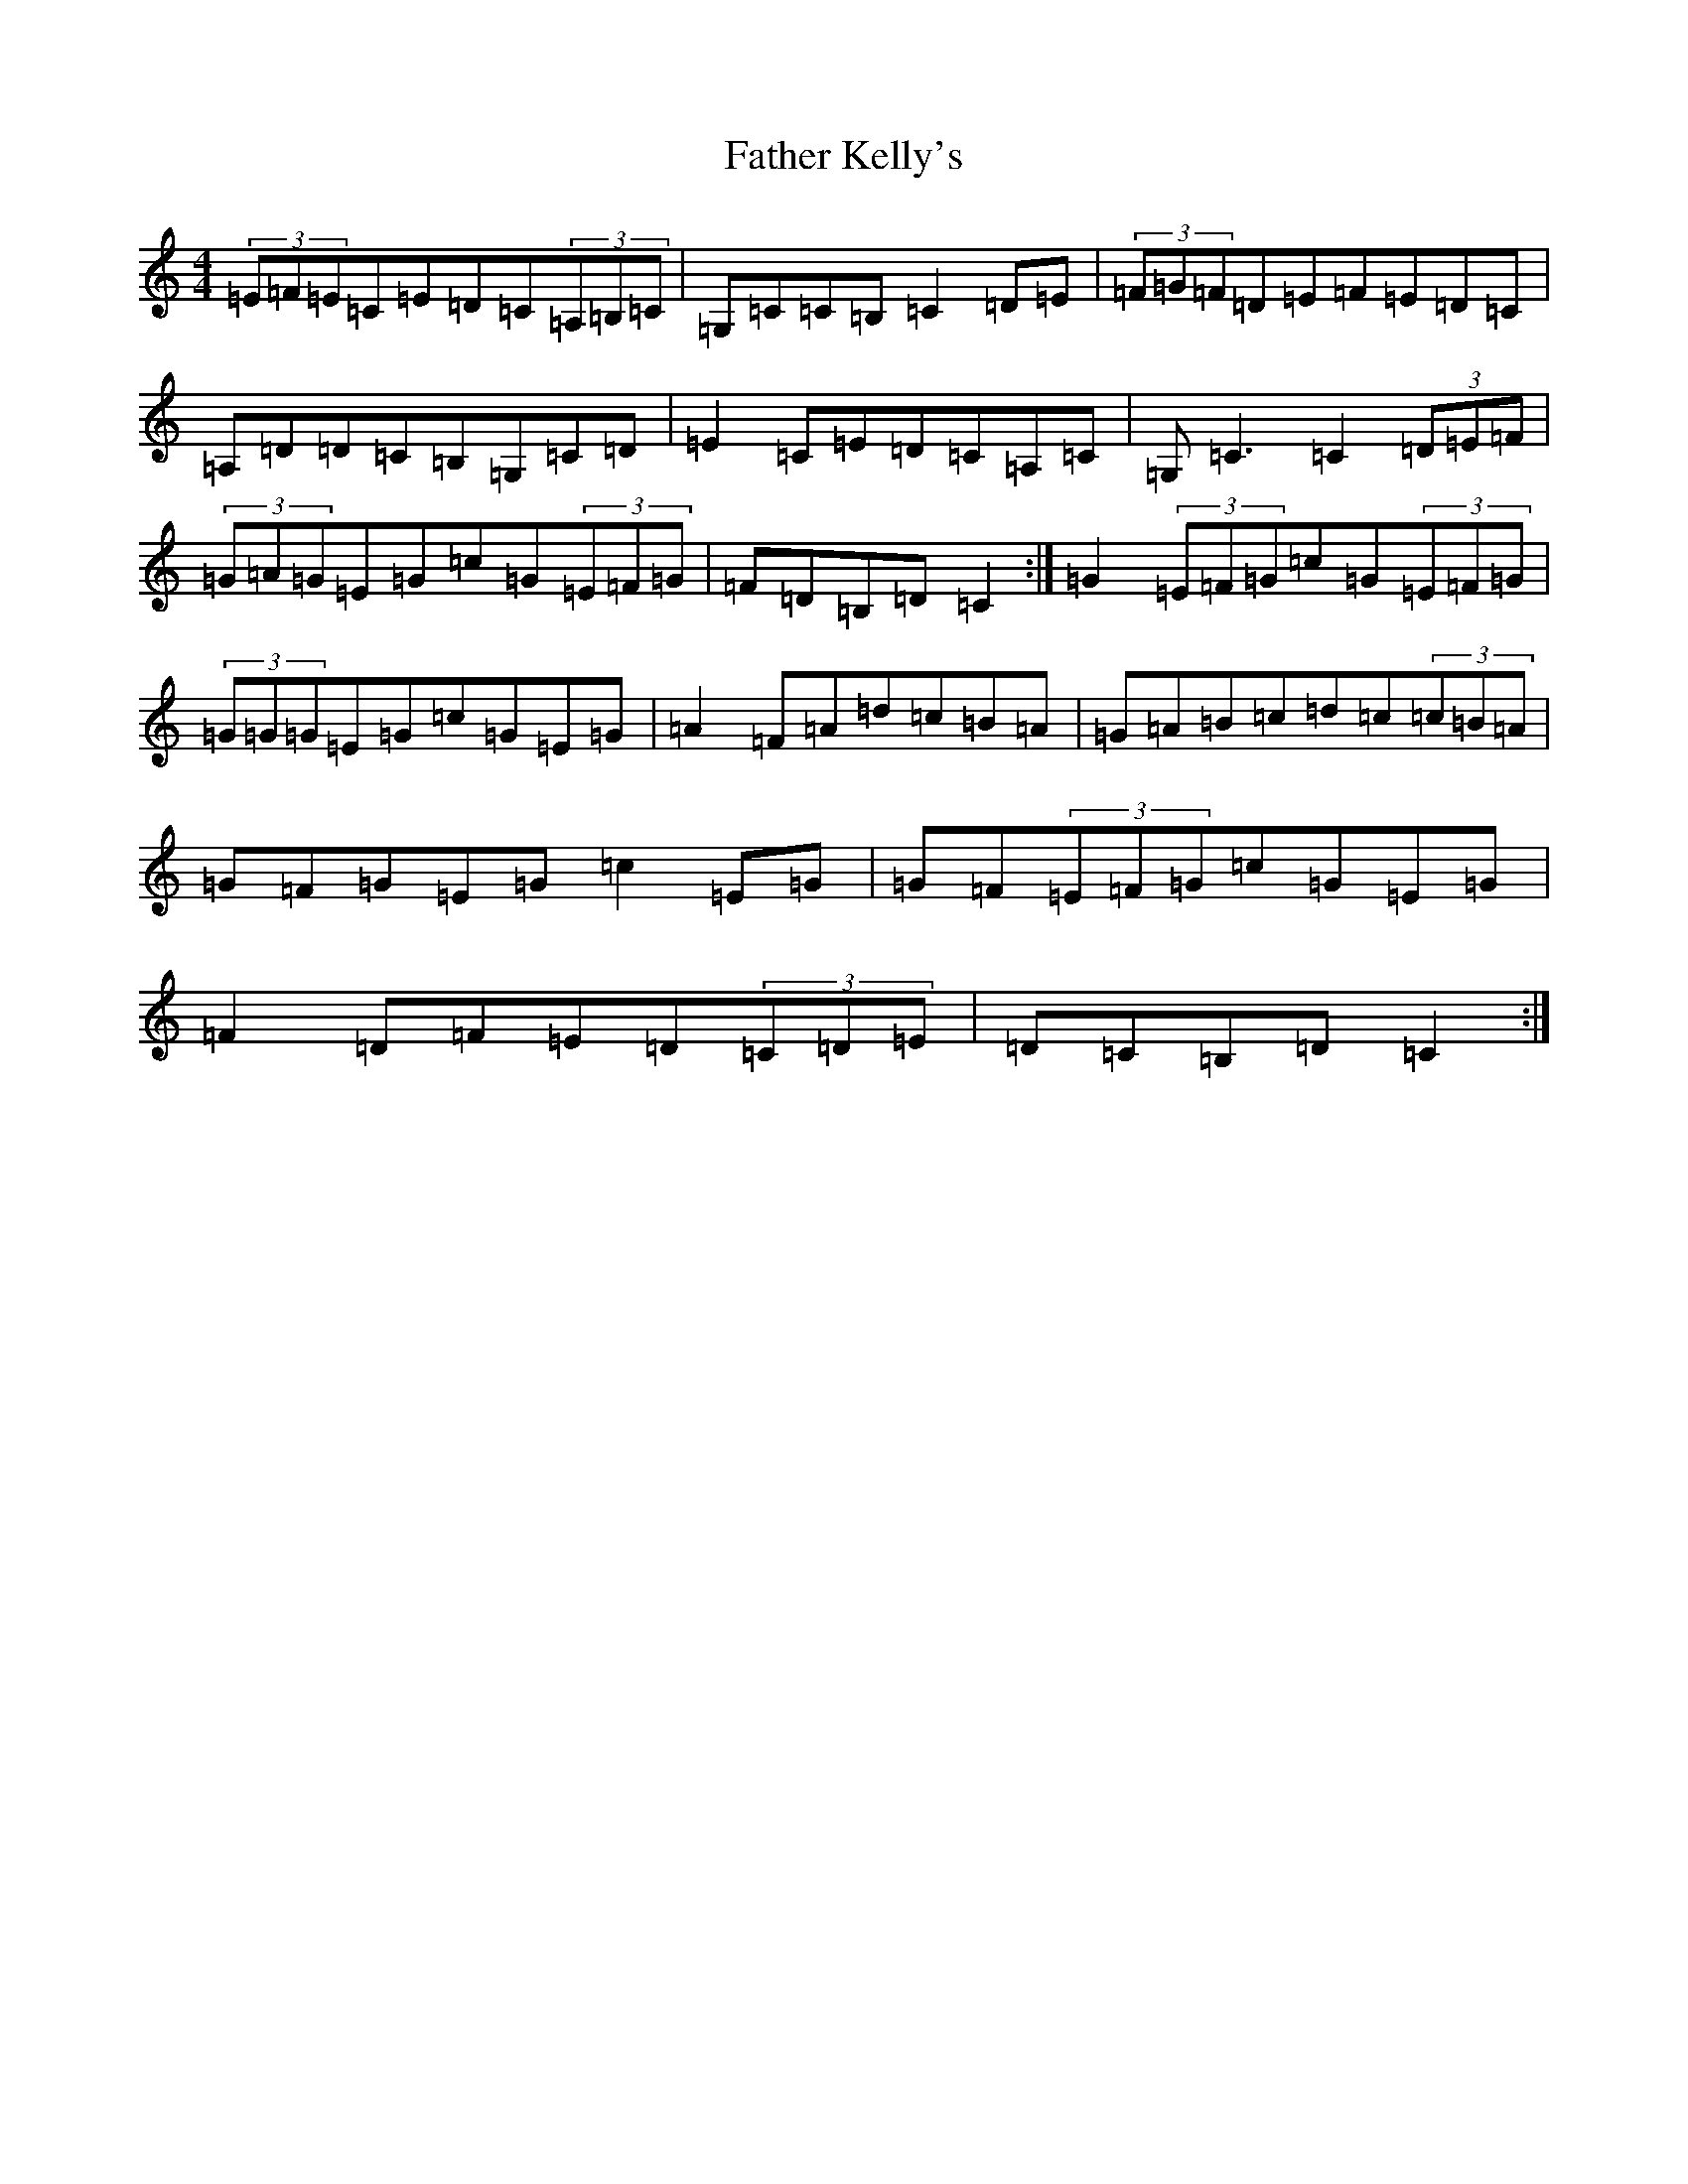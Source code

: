 X: 6605
T: Father Kelly's
S: https://thesession.org/tunes/791#setting13933
R: reel
M:4/4
L:1/8
K: C Major
(3=E=F=E=C=E=D=C(3=A,=B,=C|=G,=C=C=B,=C2=D=E|(3=F=G=F=D=E=F=E=D=C|=A,=D=D=C=B,=G,=C=D|=E2=C=E=D=C=A,=C|=G,=C3=C2(3=D=E=F|(3=G=A=G=E=G=c=G(3=E=F=G|=F=D=B,=D=C2:|=G2(3=E=F=G=c=G(3=E=F=G|(3=G=G=G=E=G=c=G=E=G|=A2=F=A=d=c=B=A|=G=A=B=c=d=c(3=c=B=A|=G=F=G=E=G=c2=E=G|=G=F(3=E=F=G=c=G=E=G|=F2=D=F=E=D(3=C=D=E|=D=C=B,=D=C2:|